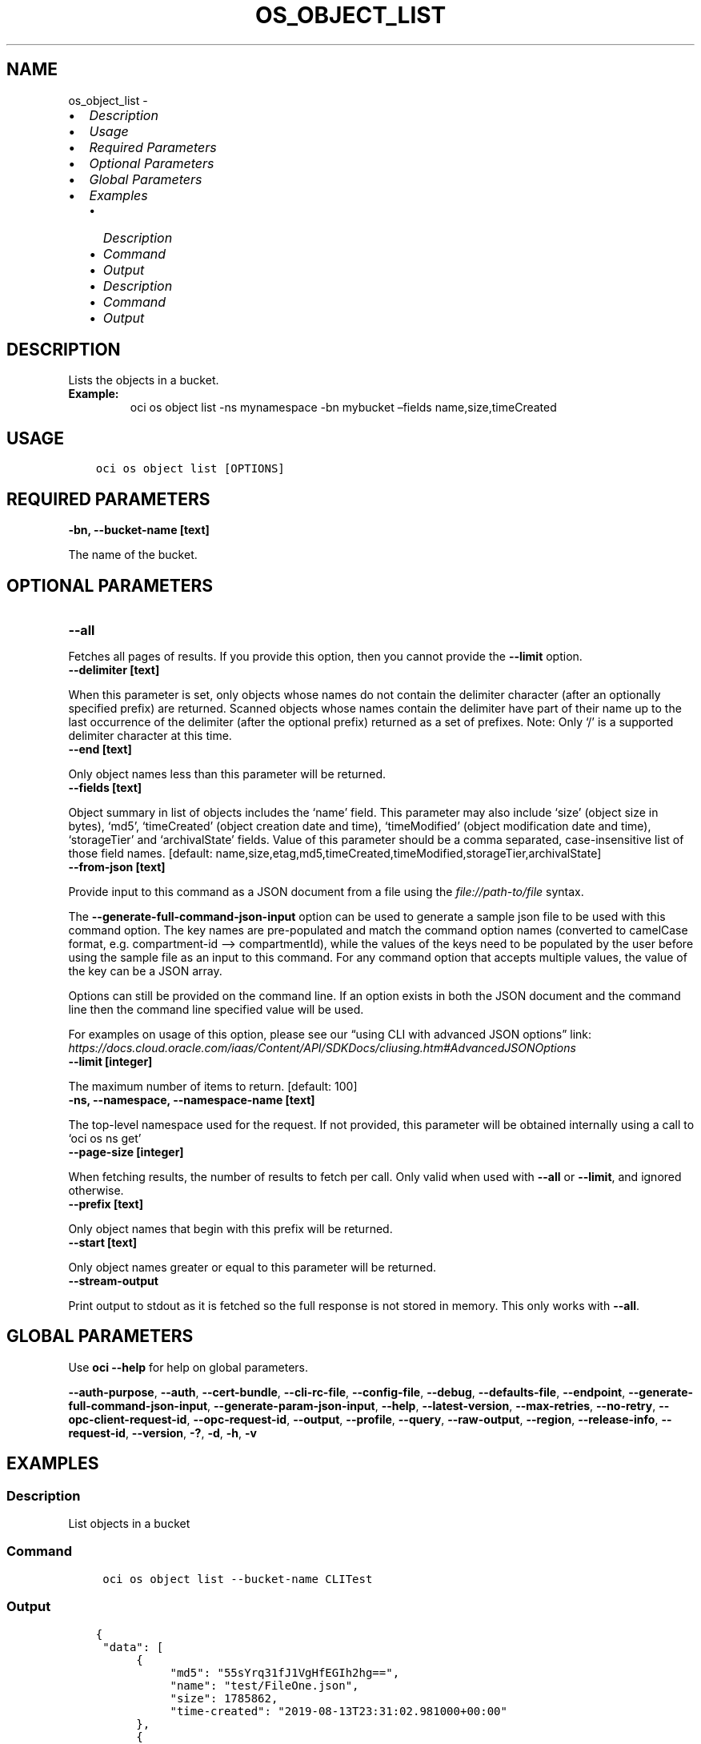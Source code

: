 .\" Man page generated from reStructuredText.
.
.TH "OS_OBJECT_LIST" "1" "Mar 28, 2022" "3.7.0" "OCI CLI Command Reference"
.SH NAME
os_object_list \- 
.
.nr rst2man-indent-level 0
.
.de1 rstReportMargin
\\$1 \\n[an-margin]
level \\n[rst2man-indent-level]
level margin: \\n[rst2man-indent\\n[rst2man-indent-level]]
-
\\n[rst2man-indent0]
\\n[rst2man-indent1]
\\n[rst2man-indent2]
..
.de1 INDENT
.\" .rstReportMargin pre:
. RS \\$1
. nr rst2man-indent\\n[rst2man-indent-level] \\n[an-margin]
. nr rst2man-indent-level +1
.\" .rstReportMargin post:
..
.de UNINDENT
. RE
.\" indent \\n[an-margin]
.\" old: \\n[rst2man-indent\\n[rst2man-indent-level]]
.nr rst2man-indent-level -1
.\" new: \\n[rst2man-indent\\n[rst2man-indent-level]]
.in \\n[rst2man-indent\\n[rst2man-indent-level]]u
..
.INDENT 0.0
.IP \(bu 2
\fI\%Description\fP
.IP \(bu 2
\fI\%Usage\fP
.IP \(bu 2
\fI\%Required Parameters\fP
.IP \(bu 2
\fI\%Optional Parameters\fP
.IP \(bu 2
\fI\%Global Parameters\fP
.IP \(bu 2
\fI\%Examples\fP
.INDENT 2.0
.IP \(bu 2
\fI\%Description\fP
.IP \(bu 2
\fI\%Command\fP
.IP \(bu 2
\fI\%Output\fP
.IP \(bu 2
\fI\%Description\fP
.IP \(bu 2
\fI\%Command\fP
.IP \(bu 2
\fI\%Output\fP
.UNINDENT
.UNINDENT
.SH DESCRIPTION
.sp
Lists the objects in a bucket.
.INDENT 0.0
.TP
.B Example:
oci os object list \-ns mynamespace \-bn mybucket –fields name,size,timeCreated
.UNINDENT
.SH USAGE
.INDENT 0.0
.INDENT 3.5
.sp
.nf
.ft C
oci os object list [OPTIONS]
.ft P
.fi
.UNINDENT
.UNINDENT
.SH REQUIRED PARAMETERS
.INDENT 0.0
.TP
.B \-bn, \-\-bucket\-name [text]
.UNINDENT
.sp
The name of the bucket.
.SH OPTIONAL PARAMETERS
.INDENT 0.0
.TP
.B \-\-all
.UNINDENT
.sp
Fetches all pages of results. If you provide this option, then you cannot provide the \fB\-\-limit\fP option.
.INDENT 0.0
.TP
.B \-\-delimiter [text]
.UNINDENT
.sp
When this parameter is set, only objects whose names do not contain the delimiter character (after an optionally specified prefix) are returned. Scanned objects whose names contain the delimiter have part of their name up to the last occurrence of the delimiter (after the optional prefix) returned as a set of prefixes. Note: Only ‘/’ is a supported delimiter character at this time.
.INDENT 0.0
.TP
.B \-\-end [text]
.UNINDENT
.sp
Only object names less than this parameter will be returned.
.INDENT 0.0
.TP
.B \-\-fields [text]
.UNINDENT
.sp
Object summary in list of objects includes the ‘name’ field. This parameter may also include ‘size’ (object size in bytes), ‘md5’, ‘timeCreated’ (object creation date and time), ‘timeModified’ (object modification date and time), ‘storageTier’ and ‘archivalState’ fields. Value of this parameter should be a comma separated, case\-insensitive list of those field names. [default: name,size,etag,md5,timeCreated,timeModified,storageTier,archivalState]
.INDENT 0.0
.TP
.B \-\-from\-json [text]
.UNINDENT
.sp
Provide input to this command as a JSON document from a file using the \fI\%file://path\-to/file\fP syntax.
.sp
The \fB\-\-generate\-full\-command\-json\-input\fP option can be used to generate a sample json file to be used with this command option. The key names are pre\-populated and match the command option names (converted to camelCase format, e.g. compartment\-id –> compartmentId), while the values of the keys need to be populated by the user before using the sample file as an input to this command. For any command option that accepts multiple values, the value of the key can be a JSON array.
.sp
Options can still be provided on the command line. If an option exists in both the JSON document and the command line then the command line specified value will be used.
.sp
For examples on usage of this option, please see our “using CLI with advanced JSON options” link: \fI\%https://docs.cloud.oracle.com/iaas/Content/API/SDKDocs/cliusing.htm#AdvancedJSONOptions\fP
.INDENT 0.0
.TP
.B \-\-limit [integer]
.UNINDENT
.sp
The maximum number of items to return. [default: 100]
.INDENT 0.0
.TP
.B \-ns, \-\-namespace, \-\-namespace\-name [text]
.UNINDENT
.sp
The top\-level namespace used for the request. If not provided, this parameter will be obtained internally using a call to ‘oci os ns get’
.INDENT 0.0
.TP
.B \-\-page\-size [integer]
.UNINDENT
.sp
When fetching results, the number of results to fetch per call. Only valid when used with \fB\-\-all\fP or \fB\-\-limit\fP, and ignored otherwise.
.INDENT 0.0
.TP
.B \-\-prefix [text]
.UNINDENT
.sp
Only object names that begin with this prefix will be returned.
.INDENT 0.0
.TP
.B \-\-start [text]
.UNINDENT
.sp
Only object names greater or equal to this parameter will be returned.
.INDENT 0.0
.TP
.B \-\-stream\-output
.UNINDENT
.sp
Print output to stdout as it is fetched so the full response is not stored in memory. This only works with \fB\-\-all\fP\&.
.SH GLOBAL PARAMETERS
.sp
Use \fBoci \-\-help\fP for help on global parameters.
.sp
\fB\-\-auth\-purpose\fP, \fB\-\-auth\fP, \fB\-\-cert\-bundle\fP, \fB\-\-cli\-rc\-file\fP, \fB\-\-config\-file\fP, \fB\-\-debug\fP, \fB\-\-defaults\-file\fP, \fB\-\-endpoint\fP, \fB\-\-generate\-full\-command\-json\-input\fP, \fB\-\-generate\-param\-json\-input\fP, \fB\-\-help\fP, \fB\-\-latest\-version\fP, \fB\-\-max\-retries\fP, \fB\-\-no\-retry\fP, \fB\-\-opc\-client\-request\-id\fP, \fB\-\-opc\-request\-id\fP, \fB\-\-output\fP, \fB\-\-profile\fP, \fB\-\-query\fP, \fB\-\-raw\-output\fP, \fB\-\-region\fP, \fB\-\-release\-info\fP, \fB\-\-request\-id\fP, \fB\-\-version\fP, \fB\-?\fP, \fB\-d\fP, \fB\-h\fP, \fB\-v\fP
.SH EXAMPLES
.SS Description
.sp
List objects in a bucket
.SS Command
.INDENT 0.0
.INDENT 3.5
.sp
.nf
.ft C
 oci os object list \-\-bucket\-name CLITest
.ft P
.fi
.UNINDENT
.UNINDENT
.SS Output
.INDENT 0.0
.INDENT 3.5
.sp
.nf
.ft C
{
 "data": [
      {
           "md5": "55sYrq31fJ1VgHfEGIh2hg==",
           "name": "test/FileOne.json",
           "size": 1785862,
           "time\-created": "2019\-08\-13T23:31:02.981000+00:00"
      },
      {
           "md5": "uzobT/eOYWpieAdIu1lc2w==",
           "name": "test/FileTwo.json",
           "size": 466,
           "time\-created": "2019\-08\-13T20:09:54.148000+00:00"
      },
      {
           "md5": "uzobT/eOYWpieAdIu1lc2w==",
           "name": "FileThree.json",
           "size": 468,
           "time\-created": "2019\-08\-13T22:09:54.148000+00:00"
      }
 ],
 "prefixes": []
}
.ft P
.fi
.UNINDENT
.UNINDENT
.SS Description
.sp
List objects in a bucket with common prefix
.SS Command
.INDENT 0.0
.INDENT 3.5
.sp
.nf
.ft C
 oci os object list \-\-bucket\-name CLITest \-\-prefix test
.ft P
.fi
.UNINDENT
.UNINDENT
.SS Output
.INDENT 0.0
.INDENT 3.5
.sp
.nf
.ft C
{
 "data": [
      {
           "md5": "55sYrq31fJ1VgHfEGIh2hg==",
           "name": "test/FileOne.json",
           "size": 1785862,
           "time\-created": "2019\-08\-13T23:31:02.981000+00:00"
      },
      {
           "md5": "uzobT/eOYWpieAdIu1lc2w==",
           "name": "test/FileTwo.json",
           "size": 466,
           "time\-created": "2019\-08\-13T20:09:54.148000+00:00"
      }
 ],
 "prefixes": []
}
.ft P
.fi
.UNINDENT
.UNINDENT
.sp
Copy the following CLI commands into a file named example.sh. Run the command by typing “bash example.sh” and replacing the example parameters with your own.
.sp
Please note this sample will only work in the POSIX\-compliant bash\-like shell. You need to set up \fI\%the OCI configuration\fP <\fBhttps://docs.oracle.com/en-us/iaas/Content/API/SDKDocs/cliinstall.htm#configfile\fP> and \fI\%appropriate security policies\fP <\fBhttps://docs.oracle.com/en-us/iaas/Content/Identity/Concepts/policygetstarted.htm\fP> before trying the examples.
.INDENT 0.0
.INDENT 3.5
.sp
.nf
.ft C
    export bucket_name=<substitute\-value\-of\-bucket_name> # https://docs.cloud.oracle.com/en\-us/iaas/tools/oci\-cli/latest/oci_cli_docs/cmdref/os/object/list.html#cmdoption\-bucket\-name

    oci os object list \-\-bucket\-name $bucket_name
.ft P
.fi
.UNINDENT
.UNINDENT
.SH AUTHOR
Oracle
.SH COPYRIGHT
2016, 2022, Oracle
.\" Generated by docutils manpage writer.
.
